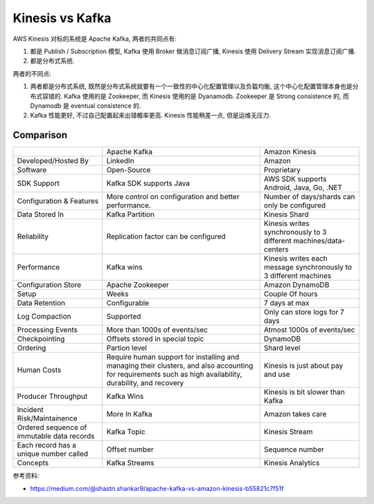 Kinesis vs Kafka
==============================================================================

AWS Kinesis 对标的系统是 Apache Kafka, 两者的共同点有:

1. 都是 Publish / Subscription 模型, Kafka 使用 Broker 做消息订阅广播, Kinesis 使用 Delivery Stream 实现消息订阅广播.
2. 都是分布式系统.

两者的不同点:

1. 两者都是分布式系统, 既然是分布式系统就要有一个一致性的中心化配置管理以及负载均衡, 这个中心化配置管理本身也是分布式容错的. Kafka 使用的是 Zookeeper, 而 Kinesis 使用的是 Dyanamodb. Zookeeper 是 Strong consistence 的, 而 Dynamodb 是 eventual consistence 的.
2. Kafka 性能更好, 不过自己配置起来出错概率更高. Kinesis 性能稍差一点, 但是运维无压力.


Comparison
------------------------------------------------------------------------------

+----------------------------------------------------+------------------------------------------------------------------------------------------------------------------------------------------------------------+-------------------------------------------------------------------+
|                                                    | Apache Kafka                                                                                                                                               | Amazon Kinesis                                                    |
+----------------------------------------------------+------------------------------------------------------------------------------------------------------------------------------------------------------------+-------------------------------------------------------------------+
| Developed/Hosted By                                | LinkedIn                                                                                                                                                   | Amazon                                                            |
+----------------------------------------------------+------------------------------------------------------------------------------------------------------------------------------------------------------------+-------------------------------------------------------------------+
| Software                                           | Open-Source                                                                                                                                                | Proprietary                                                       |
+----------------------------------------------------+------------------------------------------------------------------------------------------------------------------------------------------------------------+-------------------------------------------------------------------+
| SDK Support                                        | Kafka SDK supports Java                                                                                                                                    | AWS SDK supports Android, Java, Go, .NET                          |
+----------------------------------------------------+------------------------------------------------------------------------------------------------------------------------------------------------------------+-------------------------------------------------------------------+
| Configuration & Features                           | More control on configuration and better performance.                                                                                                      | Number of days/shards can only be configured                      |
+----------------------------------------------------+------------------------------------------------------------------------------------------------------------------------------------------------------------+-------------------------------------------------------------------+
| Data Stored In                                     | Kafka Partition                                                                                                                                            | Kinesis Shard                                                     |
+----------------------------------------------------+------------------------------------------------------------------------------------------------------------------------------------------------------------+-------------------------------------------------------------------+
| Reliability                                        | Replication factor can be configured                                                                                                                       | Kinesis writes synchronously to 3 different machines/data-centers |
+----------------------------------------------------+------------------------------------------------------------------------------------------------------------------------------------------------------------+-------------------------------------------------------------------+
| Performance                                        | Kafka wins                                                                                                                                                 | Kinesis writes each message synchronously to 3 different machines |
+----------------------------------------------------+------------------------------------------------------------------------------------------------------------------------------------------------------------+-------------------------------------------------------------------+
| Configuration Store                                | Apache Zookeeper                                                                                                                                           | Amazon DynamoDB                                                   |
+----------------------------------------------------+------------------------------------------------------------------------------------------------------------------------------------------------------------+-------------------------------------------------------------------+
| Setup                                              | Weeks                                                                                                                                                      | Couple Of hours                                                   |
+----------------------------------------------------+------------------------------------------------------------------------------------------------------------------------------------------------------------+-------------------------------------------------------------------+
| Data Retention                                     | Configurable                                                                                                                                               | 7 days at max                                                     |
+----------------------------------------------------+------------------------------------------------------------------------------------------------------------------------------------------------------------+-------------------------------------------------------------------+
| Log Compaction                                     | Supported                                                                                                                                                  | Only can store logs for 7 days                                    |
+----------------------------------------------------+------------------------------------------------------------------------------------------------------------------------------------------------------------+-------------------------------------------------------------------+
| Processing Events                                  | More than 1000s of events/sec                                                                                                                              | Atmost 1000s of events/sec                                        |
+----------------------------------------------------+------------------------------------------------------------------------------------------------------------------------------------------------------------+-------------------------------------------------------------------+
| Checkpointing                                      | Offsets stored in special topic                                                                                                                            | DynamoDB                                                          |
+----------------------------------------------------+------------------------------------------------------------------------------------------------------------------------------------------------------------+-------------------------------------------------------------------+
| Ordering                                           | Partion level                                                                                                                                              | Shard level                                                       |
+----------------------------------------------------+------------------------------------------------------------------------------------------------------------------------------------------------------------+-------------------------------------------------------------------+
| Human Costs                                        | Require human support for installing and managing their clusters, and also accounting for requirements such as high availability, durability, and recovery | Kinesis is just about pay and use                                 |
+----------------------------------------------------+------------------------------------------------------------------------------------------------------------------------------------------------------------+-------------------------------------------------------------------+
| Producer Throughput                                | Kafka Wins                                                                                                                                                 | Kinesis is bit slower than Kafka                                  |
+----------------------------------------------------+------------------------------------------------------------------------------------------------------------------------------------------------------------+-------------------------------------------------------------------+
| Incident Risk/Maintainence                         | More In Kafka                                                                                                                                              | Amazon takes care                                                 |
+----------------------------------------------------+------------------------------------------------------------------------------------------------------------------------------------------------------------+-------------------------------------------------------------------+
| Ordered sequence of immutable data records         | Kafka Topic                                                                                                                                                | Kinesis Stream                                                    |
+----------------------------------------------------+------------------------------------------------------------------------------------------------------------------------------------------------------------+-------------------------------------------------------------------+
| Each record has a unique number called             | Offset number                                                                                                                                              | Sequence number                                                   |
+----------------------------------------------------+------------------------------------------------------------------------------------------------------------------------------------------------------------+-------------------------------------------------------------------+
| Concepts                                           | Kafka Streams                                                                                                                                              | Kinesis Analytics                                                 |
+----------------------------------------------------+------------------------------------------------------------------------------------------------------------------------------------------------------------+-------------------------------------------------------------------+

参考资料:

- https://medium.com/@shastri.shankar9/apache-kafka-vs-amazon-kinesis-b55821c7f51f
